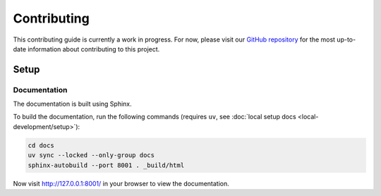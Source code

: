 Contributing
============

This contributing guide is currently a work in progress. For now, please visit
our `GitHub repository <https://github.com/caktus/publish-mdm>`_ for the most
up-to-date information about contributing to this project.

Setup
-----

Documentation
~~~~~~~~~~~~~

The documentation is built using Sphinx.

To build the documentation, run the following commands (requires ``uv``, see :doc:`local setup docs <local-development/setup>`):

.. code-block:: bash

   cd docs
   uv sync --locked --only-group docs
   sphinx-autobuild --port 8001 . _build/html


Now visit http://127.0.0.1:8001/ in your browser to view the documentation.
